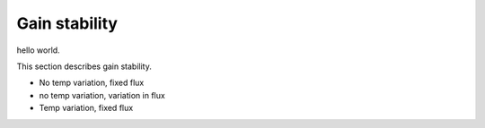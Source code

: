 Gain stability
############################################

hello world.

This section describes gain stability.

- No temp variation, fixed flux
- no temp variation, variation in flux
- Temp variation, fixed flux
